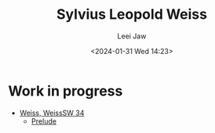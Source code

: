 #+STARTUP: inlineimages showall

#+TITLE: Sylvius Leopold Weiss
#+AUTHOR: Leei Jaw
#+DATE: <2024-01-31 Wed 14:23>
#+HTML_HEAD: <link type="text/css" href="../../styles/syntax-highlight.css" rel="stylesheet"/>
#+HTML_HEAD: <link type="text/css" href="../../styles/layout.css" rel="stylesheet"/>
#+HTML_HEAD: <script type="text/javascript" src="../../src/post.js"></script>
#+OPTIONS: ':t

* Work in progress

 * [[file:weiss-d-minor-sonata.pdf][Weiss, WeissSW 34]]
   * [[file:weiss-d-minor-prelude.pdf][Prelude]]
